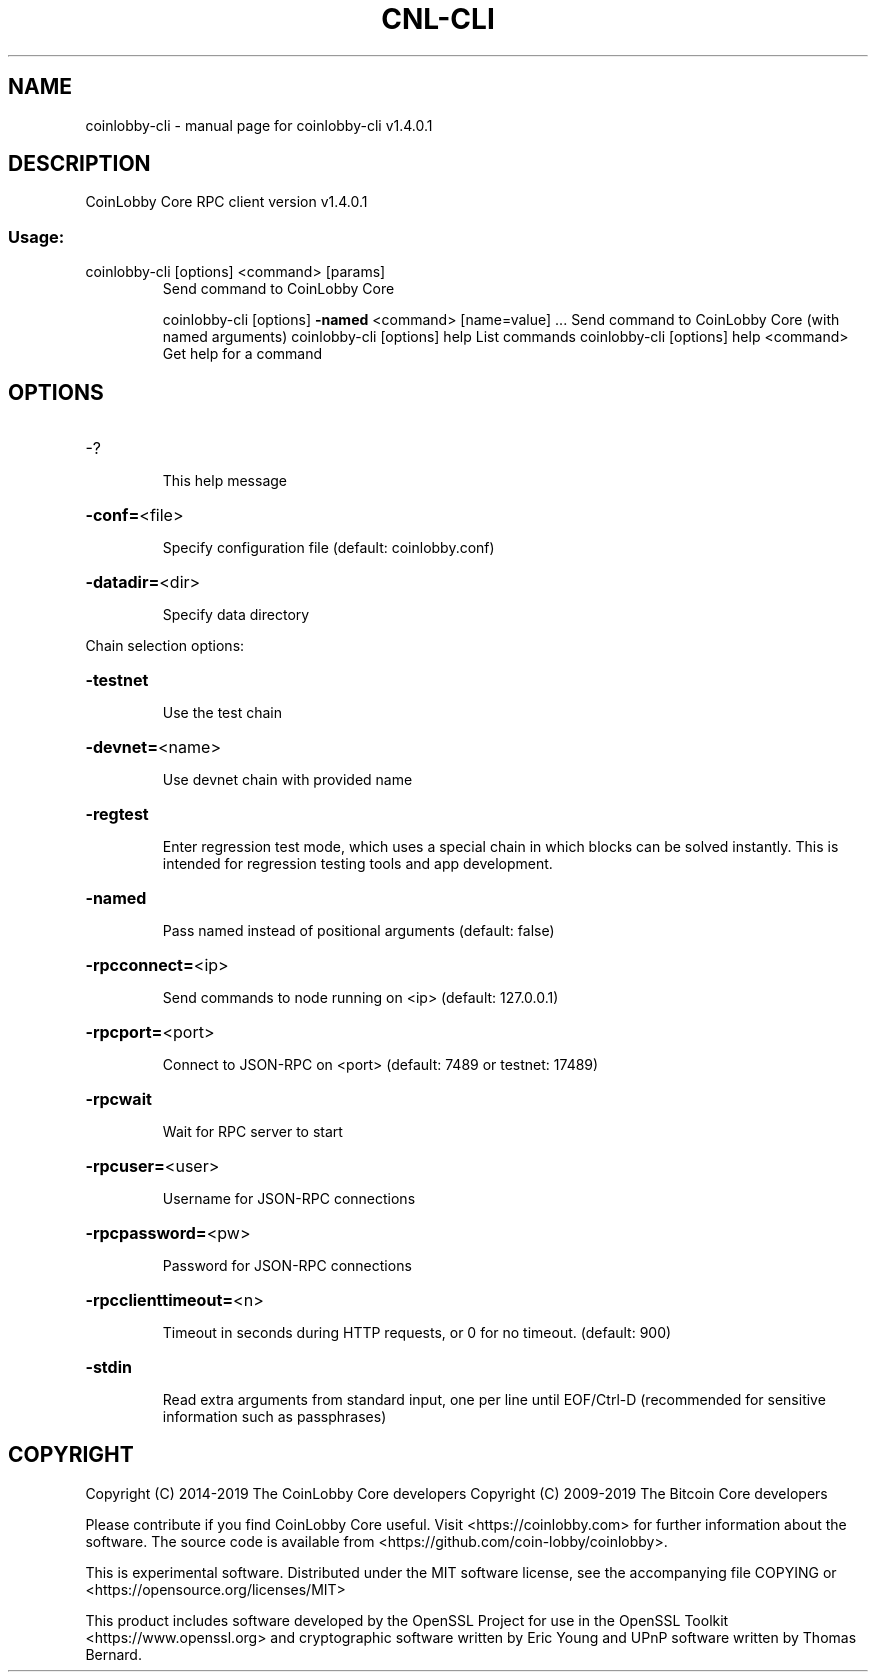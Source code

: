 .\" DO NOT MODIFY THIS FILE!  It was generated by help2man 1.47.10.
.TH CNL-CLI "1" "May 2019" "coinlobby-cli v1.4.0.1" "User Commands"
.SH NAME
coinlobby-cli \- manual page for coinlobby-cli v1.4.0.1
.SH DESCRIPTION
CoinLobby Core RPC client version v1.4.0.1
.SS "Usage:"
.TP
coinlobby\-cli [options] <command> [params]
Send command to CoinLobby Core
.IP
coinlobby\-cli [options] \fB\-named\fR <command> [name=value] ... Send command to CoinLobby Core (with named arguments)
coinlobby\-cli [options] help                List commands
coinlobby\-cli [options] help <command>      Get help for a command
.SH OPTIONS
.HP
\-?
.IP
This help message
.HP
\fB\-conf=\fR<file>
.IP
Specify configuration file (default: coinlobby.conf)
.HP
\fB\-datadir=\fR<dir>
.IP
Specify data directory
.PP
Chain selection options:
.HP
\fB\-testnet\fR
.IP
Use the test chain
.HP
\fB\-devnet=\fR<name>
.IP
Use devnet chain with provided name
.HP
\fB\-regtest\fR
.IP
Enter regression test mode, which uses a special chain in which blocks
can be solved instantly. This is intended for regression testing
tools and app development.
.HP
\fB\-named\fR
.IP
Pass named instead of positional arguments (default: false)
.HP
\fB\-rpcconnect=\fR<ip>
.IP
Send commands to node running on <ip> (default: 127.0.0.1)
.HP
\fB\-rpcport=\fR<port>
.IP
Connect to JSON\-RPC on <port> (default: 7489 or testnet: 17489)
.HP
\fB\-rpcwait\fR
.IP
Wait for RPC server to start
.HP
\fB\-rpcuser=\fR<user>
.IP
Username for JSON\-RPC connections
.HP
\fB\-rpcpassword=\fR<pw>
.IP
Password for JSON\-RPC connections
.HP
\fB\-rpcclienttimeout=\fR<n>
.IP
Timeout in seconds during HTTP requests, or 0 for no timeout. (default:
900)
.HP
\fB\-stdin\fR
.IP
Read extra arguments from standard input, one per line until EOF/Ctrl\-D
(recommended for sensitive information such as passphrases)
.SH COPYRIGHT
Copyright (C) 2014-2019 The CoinLobby Core developers
Copyright (C) 2009-2019 The Bitcoin Core developers

Please contribute if you find CoinLobby Core useful. Visit <https://coinlobby.com> for
further information about the software.
The source code is available from <https://github.com/coin-lobby/coinlobby>.

This is experimental software.
Distributed under the MIT software license, see the accompanying file COPYING
or <https://opensource.org/licenses/MIT>

This product includes software developed by the OpenSSL Project for use in the
OpenSSL Toolkit <https://www.openssl.org> and cryptographic software written by
Eric Young and UPnP software written by Thomas Bernard.
